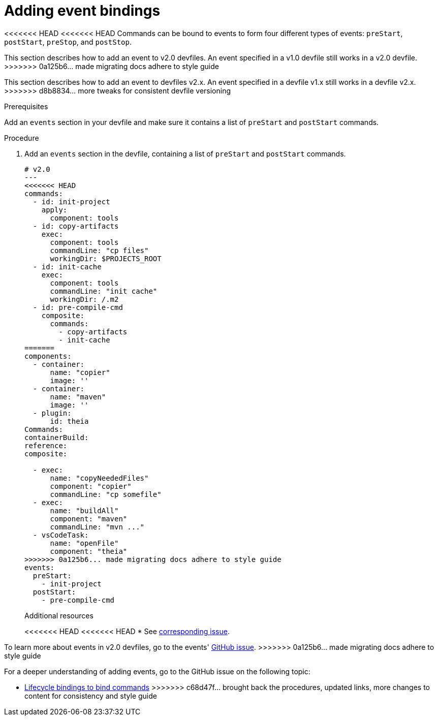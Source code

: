[id="proc_adding-event-bindings_{context}"]
= Adding event bindings

[role="_abstract"]
<<<<<<< HEAD
<<<<<<< HEAD
Commands can be bound to events to form four different types of events: `preStart`, `postStart`, `preStop`, and `postStop`.
=======
This section describes how to add an event to v2.0 devfiles. An event specified in a v1.0 devfile still works in a v2.0 devfile.
>>>>>>> 0a125b6... made migrating docs adhere to style guide
=======
This section describes how to add an event to devfiles v2.x. An event specified in a devfile v1.x still works in a devfile v2.x.
>>>>>>> d8b8834... more tweaks for consistent devfile versioning

.Prerequisites

Add an `events` section in your devfile and make sure it contains a list of `preStart` and `postStart` commands.

.Procedure

. Add an `events` section in the devfile, containing a list of `preStart` and `postStart` commands.
+
====
[source,yaml]
----
# v2.0
---
<<<<<<< HEAD
commands:
  - id: init-project
    apply:
      component: tools
  - id: copy-artifacts
    exec:
      component: tools
      commandLine: "cp files"
      workingDir: $PROJECTS_ROOT
  - id: init-cache
    exec:
      component: tools
      commandLine: "init cache"
      workingDir: /.m2
  - id: pre-compile-cmd
    composite:
      commands:
        - copy-artifacts
        - init-cache
=======
components:
  - container:
      name: "copier"
      image: ''
  - container:
      name: "maven"
      image: ''
  - plugin:
      id: theia
Commands:
containerBuild:
reference:
composite:

  - exec:
      name: "copyNeededFiles"
      component: "copier"
      commandLine: "cp somefile"
  - exec:
      name: "buildAll"
      component: "maven"
      commandLine: "mvn ..."
  - vsCodeTask:
      name: "openFile"
      component: "theia"
>>>>>>> 0a125b6... made migrating docs adhere to style guide
events:
  preStart:
    - init-project
  postStart:
    - pre-compile-cmd
----
====
+
[role="_additional-resources"]
.Additional resources
<<<<<<< HEAD
<<<<<<< HEAD
* See https://github.com/che-incubator/devworkspace-api/issues/32[corresponding issue].
=======
To learn more about events in v2.0 devfiles, go to the events' link:https://github.com/che-incubator/devworkspace-api/issues/32[GitHub issue].
>>>>>>> 0a125b6... made migrating docs adhere to style guide
=======

For a deeper understanding of adding events, go to the GitHub issue on the following topic:

* link:https://github.com/devfile/api/issues/32[Lifecycle bindings to bind commands]
>>>>>>> c68d47f... brought back the procedures, updated links, more changes to content for consistency and style guide
